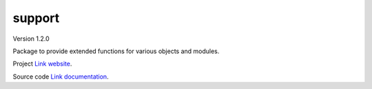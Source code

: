 support
=======

Version 1.2.0

Package to provide extended functions for various objects and modules.

Project `Link website <https://github.com/SDRAST/support/>`_.

Source code `Link documentation <https://sdrast.github.io/support/>`_.
